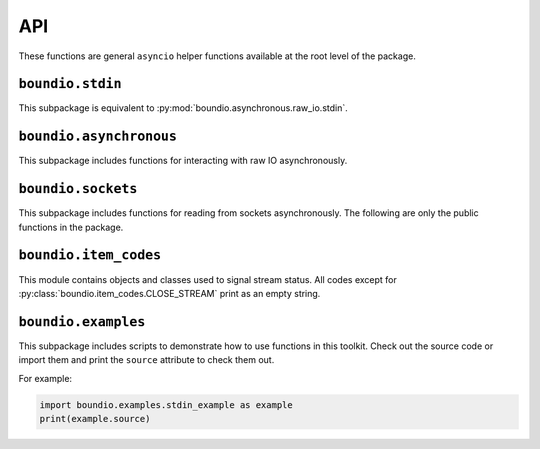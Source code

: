 =======
API
=======
These functions are general ``asyncio`` helper functions available at the root level of the package.

..  py:decorator:: boundio.task
	boundio.asynchronous.task( *args, **kwargs )

	*Equivalent to* :py:func:`boundio.asynchronous.tasks.task`.

	Adds an asynchronous function to the global task list, with arguments specified by *args* and *kwargs*.

..  py:function:: boundio.run_tasks
	boundio.asynchronous.run_tasks( *tasks )

	*Blocking function, equivalent to* :py:func:`boundio.asynchronous.tasks.run_tasks`.

	Runs a list of tasks. Also runs all tasks marked with the :py:func:`boundio.task` decorator.

..  py:function:: boundio.execute_async
	boundio.asynchronous.execute_async( func, *args, **kwargs )

	*Asynchronous function, equivalent to* :py:func:`boundio.asynchronous.utils.execute_async`.

	Coroutine function wrapper for an arbitrary function that may or may not be a coroutine function itself.

``boundio.stdin``
-----------------
..  py:module:: boundio.stdin

This subpackage is equivalent to :py:mod:`boundio.asynchronous.raw_io.stdin`.

..  py:function:: boundio.stdin.input_async( prompt [, until='\n', encoding='utf8'] )

	*Asynchronous function, equivalent to* :py:func:`boundio.asynchronous.raw_io.stdin.input_async`

	Asynchronously reads from standard input until the sequence in ``until`` is reached.

	:param str prompt: The string to print before reading from standard input.
	:param until: The sequence that indicates that this function should return.
	:type until: str or bytes
	:param encoding: An encoding string that should be used to encode the sequence in *until* and decode the output. If encoding is ``None``, no encoding or decoding is done.
	:type encoding: str or None

	Example:

	..  code-block:: python

		from boundio.stdin import input_async
		from boundio import task, run_tasks

		@task()
		async def get_inputs():
			name = await input_async(
				'please enter your name:\n>>> ' )
			email = await input_async(
				'please enter your email:\n>>> ' )
			print(name.strip(),email.strip())

		run_tasks()

	For more examples, see :py:mod:`boundio.examples`.


.. 	function:: boundio.stdin.stdin_stream( [line_prompt='', sep='\n', encoding='utf8' ] )

	*Asynchronous generator function, equivalent to* :py:func:`boundio.asynchronous.raw_io.stdin.input_async`

	Asynchronously yields data in blocks from standard input, where each block is a sequence of characters ending with *sep*

	:param str line_prompt: The string to print before reading from standard input.
	:param until: The sequence that indicates that this function should return.
	:type until: str or bytes
	:param encoding: An encoding string that should be used to encode the sequence in *until* and decode the output. If encoding is ``None``, no encoding or decoding is done.
	:type encoding: str or None

	Example:

	..  code-block:: python

		from boundio.stdin import stdin_stream
		from boundio import task, run_tasks

		@task()
		async def echo_terminal():
			async for line in stdin_stream():
				line=line[:-1] # remove newline at end
				if line == 'quit': break
				print(line)

		run_tasks()

	For more examples, see :py:mod:`boundio.examples`.

``boundio.asynchronous``
-------------------------
This subpackage includes functions for interacting with raw IO asynchronously.

..
	For more information on this subpackage, see the :py:mod:`boundio.asynchronous` documentation.

``boundio.sockets``
----------------------
.. py:currentmodule:: boundio.sockets

This subpackage includes functions for reading from sockets asynchronously.
The following are only the public functions in the package.

..
	For more information on this subpackage, see the :py:mod:`boundio.sockets` documentation.

..  py:function::
	boundio.sockets.get_socket_task
	boundio.sockets.tasks.get_socket_task(url [, on_open=None, on_close=None, on_message=print, time_limit=None] )

	*Asynchronous generator function.*

	Creates a socket object in a context manager and
	uses :py:func:`boundio.sockets.process_socket` to yield data.

	:param str url: Url of websocket to connect to.

	*Remaining parameters are passed directly to* :py:func:`boundio.sockets.process_socket`.

..  py:function:: boundio.sockets.get_socket_tasks
	boundio.sockets.tasks.get_socket_tasks( url, path [, on_open=None, on_close=None, on_message=print, time_limit=None] )

	Returns a *producer, consumer* awaitable pair that can be passed to :py:func:`boundio.run_tasks`. The producer
	takes information from the socket and adds it to an :py:class:`asyncio.Queue` instance. The consumer removes
	information from the queue and writes it to an output file.

	:param str url: Url of websocket to connect to.
	:param path: Path of file to write data to.
	:type path: Path, str, or other Path-like

	*Remaining parameters are passed directly to* :py:func:`boundio.sockets.process_socket`.

..  py:function:: boundio.sockets.run_socket
	boundio.sockets.tasks.run_socket(url, path [, on_open=None, on_close=None, on_message= :py:func:`boundio.sockets.process_frame`, time_limit=None] )

	*Blocking function.*

	Runs a single *producer, consumer* awaitable pair as two concurrent tasks. Convenience function to run the result
	of a single call of :py:func:`boundio.sockets.get_socket_tasks`

	:param str url: Url of websocket to connect to.
	:param path: Path of file to write data to.
	:type path: Path, str, or other Path-like

	*Remaining parameters are passed directly to* :py:func:`boundio.sockets.process_socket`.

..  py:function:: boundio.sockets.process_socket
	boundio.sockets.process.process_socket(socket [, on_open=None, on_close=None, on_message=None, time_limit=None] )

	*Asynchronous generator function.*

	Processes an open socket object, calling *on_open* at the beginning of the function call, *on_message* for
	every frame received from the socket, and *on_close* before exiting. Yields results of all functions, unless
	it is a reference to :py:const:`boundio.item_codes.SKIP_ITEM`. If this function ever receives an instance of
	:py:class:`boundio.item_codes.CLOSE_STREAM`, or a reference to the class itself, it will immediately execute
	*on_close*.

	**NOTE:** This function does not close the socket after exiting.
	You need to do that yourself or use a function that does, like :py:func:`boundio.sockets.get_socket_task`.

	:param socket: Open socket object to pull data from.
	:param on_open: Function to run on opening the socket. Takes the socket as parameters and returns text that should be yielded.
	:type on_open: callable or None
	:param on_message: Function to run each time a frame is received from the socket. Takes the socket and the frame as parameters, and returns text that should be yielded.
	:type on_message: function, async function, or None
	:param on_close: Function to run right before exiting the function.
	:type on_close: function, async function, or None
	:param time_limit: How long to keep the socket open for. If None, the socket will stay open until *on_open* or *on_message* return an instance of :py:class:`boundio.item_codes.CLOSE_STREAM`, the stream times out, or an error is raised.
	:type time_limit: int or None

..  py:function:: boundio.sockets.process_frame
	boundio.sockets.utils.process_frame( socket,frame )

	The default function for processing frames from a websocket. Returns the frame compressed to a single line with a trailing
	newline character.

``boundio.item_codes``
----------------------
This module contains objects and classes used to signal stream status. All codes except
for :py:class:`boundio.item_codes.CLOSE_STREAM` print as an empty string.

..  py:class:: boundio.item_codes.ITEM_CODE( name )

	Class to override to send messages between coroutines. The ``__str__`` method returns
	an empty string so as to prevent signals from being outputted. Constructor takes argument
	*name* to indicate the nature of the signal.

..  py:class:: boundio.item_codes.CLOSE_STREAM( frame )

	Signals that the current stream should be closed. The constructor takes argument *frame* to indicate
	the frame that triggered the CLOSE_STREAM request.

..  py:data:: boundio.item_codes.SKIP_ITEM

	Signals that the current item shouldn't be yielded.

``boundio.examples``
----------------------
This subpackage includes scripts to demonstrate how to use functions in this toolkit. Check out the source code
or import them and print the ``source`` attribute to check them out.

For example:

.. code-block:: python

	import boundio.examples.stdin_example as example
	print(example.source)
